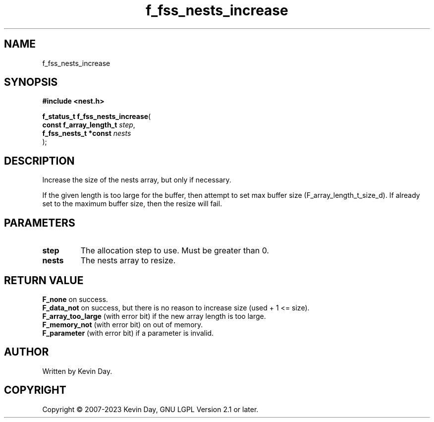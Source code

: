 .TH f_fss_nests_increase "3" "July 2023" "FLL - Featureless Linux Library 0.6.6" "Library Functions"
.SH "NAME"
f_fss_nests_increase
.SH SYNOPSIS
.nf
.B #include <nest.h>
.sp
\fBf_status_t f_fss_nests_increase\fP(
    \fBconst f_array_length_t \fP\fIstep\fP,
    \fBf_fss_nests_t *const   \fP\fInests\fP
);
.fi
.SH DESCRIPTION
.PP
Increase the size of the nests array, but only if necessary.
.PP
If the given length is too large for the buffer, then attempt to set max buffer size (F_array_length_t_size_d). If already set to the maximum buffer size, then the resize will fail.
.SH PARAMETERS
.TP
.B step
The allocation step to use. Must be greater than 0.

.TP
.B nests
The nests array to resize.

.SH RETURN VALUE
.PP
\fBF_none\fP on success.
.br
\fBF_data_not\fP on success, but there is no reason to increase size (used + 1 <= size).
.br
\fBF_array_too_large\fP (with error bit) if the new array length is too large.
.br
\fBF_memory_not\fP (with error bit) on out of memory.
.br
\fBF_parameter\fP (with error bit) if a parameter is invalid.
.SH AUTHOR
Written by Kevin Day.
.SH COPYRIGHT
.PP
Copyright \(co 2007-2023 Kevin Day, GNU LGPL Version 2.1 or later.
